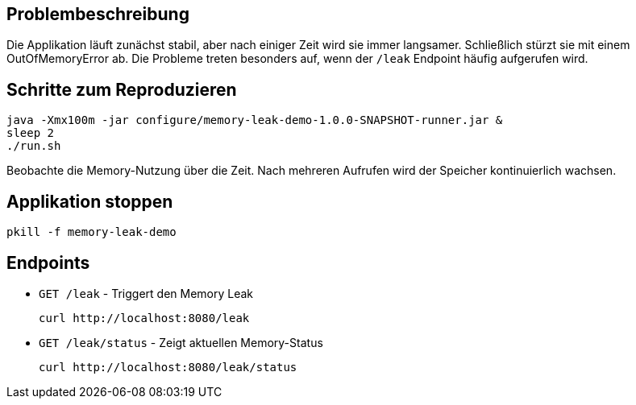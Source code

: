 == Problembeschreibung

Die Applikation läuft zunächst stabil, aber nach einiger Zeit wird sie immer langsamer.
Schließlich stürzt sie mit einem OutOfMemoryError ab.
Die Probleme treten besonders auf, wenn der `/leak` Endpoint häufig aufgerufen wird.

== Schritte zum Reproduzieren

[source,shell]
----
java -Xmx100m -jar configure/memory-leak-demo-1.0.0-SNAPSHOT-runner.jar &
sleep 2
./run.sh
----

Beobachte die Memory-Nutzung über die Zeit. Nach mehreren Aufrufen wird der Speicher kontinuierlich wachsen.

== Applikation stoppen

[source,shell]
----
pkill -f memory-leak-demo
----

== Endpoints

* `GET /leak` - Triggert den Memory Leak
+
[source,shell]
----
curl http://localhost:8080/leak
----

* `GET /leak/status` - Zeigt aktuellen Memory-Status
+
[source,shell]
----
curl http://localhost:8080/leak/status
----

